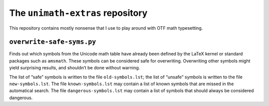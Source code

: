 The ``unimath-extras`` repository
=================================

This repository contains mostly nonsense that I use to play around with OTF
math typesetting.


``overwrite-safe-syms.py``
--------------------------

Finds out which symbols from the Unicode math table have already been defined
by the LaTeX kernel or standard packages such as ``amsmath``.  These symbols
can be considered safe for overwriting.  Overwriting other symbols might yield
surprising results, and shouldn’t be done without warning.

The list of “safe” symbols is written to the file ``old-symbols.lst``; the list
of “unsafe” symbols is written to the file ``new-symbols.lst``.  The file
``known-symbols.lst`` may contain a list of known symbols that are missed in
the automatical search.  The file ``dangerous-symbols.lst`` may contain a list
of symbols that should always be considered dangerous.
